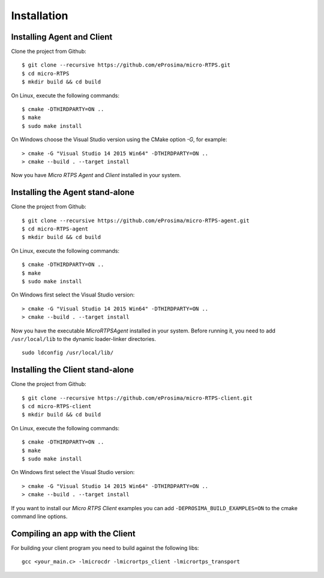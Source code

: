 .. _installation_label:

Installation
=========================

Installing Agent and Client
---------------------------

Clone the project from Github: ::

    $ git clone --recursive https://github.com/eProsima/micro-RTPS.git
    $ cd micro-RTPS
    $ mkdir build && cd build

On Linux, execute the following commands: ::

    $ cmake -DTHIRDPARTY=ON ..
    $ make
    $ sudo make install

On Windows choose the Visual Studio version using the CMake option *-G*, for example: ::

    > cmake -G "Visual Studio 14 2015 Win64" -DTHIRDPARTY=ON ..
    > cmake --build . --target install

Now you have *Micro RTPS Agent* and *Client* installed in your system.

Installing the Agent stand-alone
--------------------------------

Clone the project from Github: ::

    $ git clone --recursive https://github.com/eProsima/micro-RTPS-agent.git
    $ cd micro-RTPS-agent
    $ mkdir build && cd build

On Linux, execute the following commands: ::

    $ cmake -DTHIRDPARTY=ON ..
    $ make
    $ sudo make install

On Windows first select the Visual Studio version: ::

    > cmake -G "Visual Studio 14 2015 Win64" -DTHIRDPARTY=ON ..
    > cmake --build . --target install

Now you have the executable `MicroRTPSAgent` installed in your system. Before running it, you need to add ``/usr/local/lib`` to the dynamic loader-linker directories. ::

    sudo ldconfig /usr/local/lib/

Installing the Client stand-alone
---------------------------------

Clone the project from Github: ::

    $ git clone --recursive https://github.com/eProsima/micro-RTPS-client.git
    $ cd micro-RTPS-client
    $ mkdir build && cd build

On Linux, execute the following commands: ::

    $ cmake -DTHIRDPARTY=ON ..
    $ make
    $ sudo make install

On Windows first select the Visual Studio version: ::

    > cmake -G "Visual Studio 14 2015 Win64" -DTHIRDPARTY=ON ..
    > cmake --build . --target install

If you want to install our *Micro RTPS Client* examples you can add ``-DEPROSIMA_BUILD_EXAMPLES=ON`` to the cmake command line options.

Compiling an app with the Client
--------------------------------
For building your client program you need to build against the following libs: ::

    gcc <your_main.c> -lmicrocdr -lmicrortps_client -lmicrortps_transport

